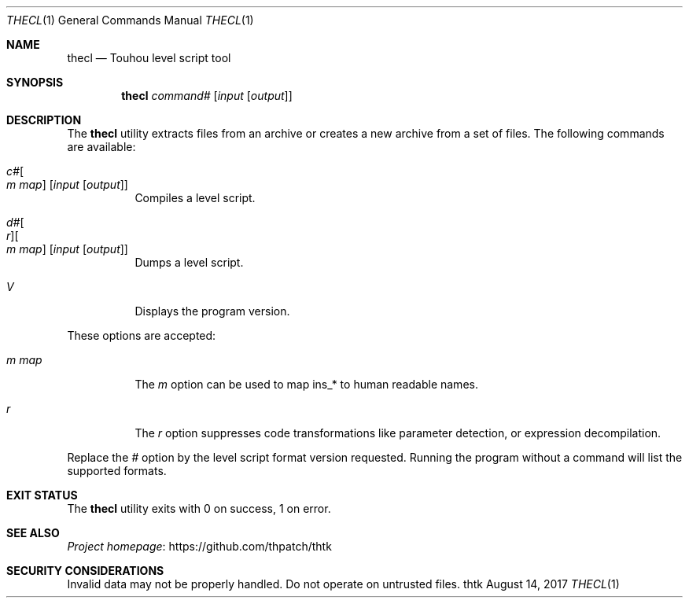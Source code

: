 .\" Redistribution and use in source and binary forms, with
.\" or without modification, are permitted provided that the
.\" following conditions are met:
.\" 
.\" 1. Redistributions of source code must retain this list
.\"    of conditions and the following disclaimer.
.\" 2. Redistributions in binary form must reproduce this
.\"    list of conditions and the following disclaimer in the
.\"    documentation and/or other materials provided with the
.\"    distribution.
.\" 
.\" THIS SOFTWARE IS PROVIDED BY THE COPYRIGHT HOLDERS AND
.\" CONTRIBUTORS "AS IS" AND ANY EXPRESS OR IMPLIED
.\" WARRANTIES, INCLUDING, BUT NOT LIMITED TO, THE IMPLIED
.\" WARRANTIES OF MERCHANTABILITY AND FITNESS FOR A
.\" PARTICULAR PURPOSE ARE DISCLAIMED. IN NO EVENT SHALL THE
.\" COPYRIGHT OWNER OR CONTRIBUTORS BE LIABLE FOR ANY DIRECT,
.\" INDIRECT, INCIDENTAL, SPECIAL, EXEMPLARY, OR
.\" CONSEQUENTIAL DAMAGES (INCLUDING, BUT NOT LIMITED TO,
.\" PROCUREMENT OF SUBSTITUTE GOODS OR SERVICES; LOSS OF USE,
.\" DATA, OR PROFITS; OR BUSINESS INTERRUPTION) HOWEVER
.\" CAUSED AND ON ANY THEORY OF LIABILITY, WHETHER IN
.\" CONTRACT, STRICT LIABILITY, OR TORT (INCLUDING NEGLIGENCE
.\" OR OTHERWISE) ARISING IN ANY WAY OUT OF THE USE OF THIS
.\" SOFTWARE, EVEN IF ADVISED OF THE POSSIBILITY OF SUCH
.\" DAMAGE.
.Dd August 14, 2017
.Dt THECL 1
.Os thtk
.Sh NAME
.Nm thecl
.Nd Touhou level script tool
.Sh SYNOPSIS
.Nm
.Ar command Ns Ar #
.Op Ar input Op Ar output
.Sh DESCRIPTION
The
.Nm
utility extracts files from an archive or creates a new archive from a set of files.
The following commands are available:
.Bl -tag -width Ds
.It Ar c Ns Ar # Ns Oo Ar m Ar map Oc Op Ar input Op Ar output
Compiles a level script.
.It Ar d Ns Ar # Ns Oo Ar r Oc Ns Oo Ar m Ar map Oc Op Ar input Op Ar output
Dumps a level script.
.It Ar V
Displays the program version.
.El
.Pp
These options are accepted:
.Bl -tag -width Ds
.It Ar m Ar map
The
.Ar m
option can be used to map ins_* to human readable names.
.\"TODO: Document eclmap format.
.It Ar r
The
.Ar r
option suppresses code transformations like parameter detection, or expression decompilation.
.El
.Pp
Replace the
.Ar #
option by the level script format version requested.
Running the program without a command will list the supported formats.
.Sh EXIT STATUS
The
.Nm
utility exits with 0 on success, 1 on error.
.\" TODO: .Sh EXAMPLES
.Sh SEE ALSO
.Lk https://github.com/thpatch/thtk "Project homepage"
.Sh SECURITY CONSIDERATIONS
Invalid data may not be properly handled.
Do not operate on untrusted files.
